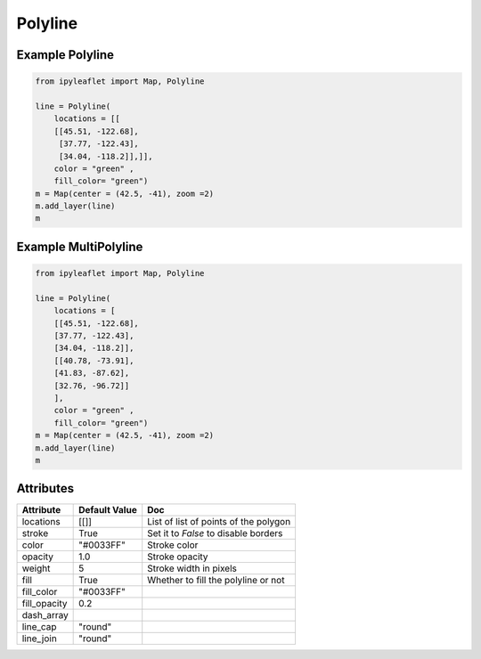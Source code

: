 .. raw:: html
    :file: embed_widgets/polyline.html

Polyline
========

Example Polyline
----------------

.. code::

    from ipyleaflet import Map, Polyline

    line = Polyline(
        locations = [[
        [[45.51, -122.68],
         [37.77, -122.43],
         [34.04, -118.2]],]],
        color = "green" ,
        fill_color= "green")
    m = Map(center = (42.5, -41), zoom =2)
    m.add_layer(line)
    m

.. raw:: html


  <script type="application/vnd.jupyter.widget-view+json">
  {
    "version_major": 2,
    "version_minor": 0,
    "model_id": "cbf43b94f6d7401ca5317f74a25984b8"
  }
  </script>
  <div style ="height:30px;"> </div>




Example MultiPolyline
---------------------


.. code::

      from ipyleaflet import Map, Polyline

      line = Polyline(
          locations = [
          [[45.51, -122.68],
          [37.77, -122.43],
          [34.04, -118.2]],
          [[40.78, -73.91],
          [41.83, -87.62],
          [32.76, -96.72]]
          ],
          color = "green" ,
          fill_color= "green")
      m = Map(center = (42.5, -41), zoom =2)
      m.add_layer(line)
      m

.. raw:: html

  <script type="application/vnd.jupyter.widget-view+json">
  {
  "version_major": 2,
  "version_minor": 0,
  "model_id": "81c1f9b6408b4f6ca157ba9dbcb2ac77"
  }
  </script>
  <div style ="height:30px;"> </div>




Attributes
----------

=============    ================   ===
Attribute        Default Value      Doc
=============    ================   ===
locations        [[]]               List of list of points of the polygon
stroke           True               Set it to `False` to disable borders
color            "#0033FF"          Stroke color
opacity          1.0                Stroke opacity
weight           5                  Stroke width in pixels
fill             True               Whether to fill the polyline or not
fill_color       "#0033FF"
fill_opacity     0.2
dash_array
line_cap         "round"
line_join        "round"
=============    ================   ===
